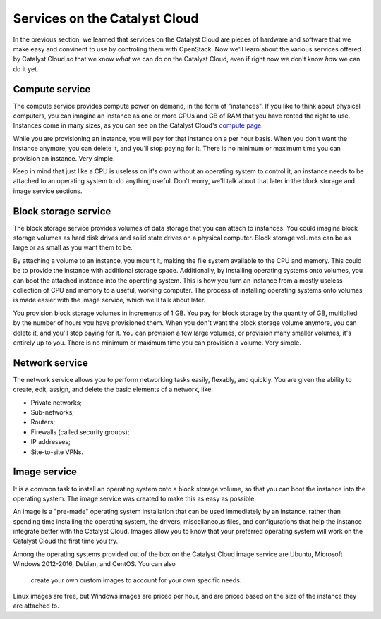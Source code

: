 .. _services_on_the_catalyst_cloud:

##############################
Services on the Catalyst Cloud
##############################

In the previous section, we learned that services on the Catalyst Cloud are
pieces of hardware and software that we make easy and convinent to use by
controling them with OpenStack. Now we'll learn about the various services
offered by Catalyst Cloud so that we know *what* we can do on the Catalyst Cloud,
even if right now we don't know *how* we can do it yet.

.. _compute_basics:

Compute service
===============

The compute service provides compute power on demand, in the form of "instances".
If you like to think about physical computers, you can imagine an instance as
one or more CPUs and GB of RAM that you have rented the right to use. Instances
come in many sizes, as you can see on the Catalyst Cloud's `compute page`_.

.. _`compute page`: https://catalystcloud.nz/services/iaas/compute/#prices

While you are provisioning an instance, you will pay for that instance on a per hour
basis. When you don't want the instance anymore, you can delete it, and you'll
stop paying for it. There is no minimum or maximum time you can provision an instance.
Very simple.

Keep in mind that just like a CPU is useless on it's own without an operating
system to control it, an instance needs to be attached to an operating system
to do anything useful. Don't worry, we'll talk about that later in the block
storage and image service sections.

Block storage service
=====================

The block storage service provides volumes of data storage that you can attach
to instances. You could imagine block storage volumes as hard disk drives and
solid state drives on a physical computer. Block storage volumes can be as large
or as small as you want them to be.

By attaching a volume to an instance, you mount it, making the file system
available to the CPU and memory. This could be to provide the instance
with additional storage space. Additionally, by installing operating systems
onto volumes, you can boot the attached instance into the operating system. This
is how you turn an instance from a mostly useless collection of CPU and memory
to a useful, working computer. The process of installing operating systems onto
volumes is made easier with the image service, which we'll talk about later.

You provision block storage volumes in increments of 1 GB. You pay for block storage
by the quantity of GB, multiplied by the number of hours you have provisioned them.
When you don't want the block storage volume anymore, you can delete it, and you'll
stop paying for it. You can provision a few large volumes, or provision many smaller
volumes, it's entirely up to you. There is no minimum or maximum time you can
provision a volume. Very simple.

Network service
===============

The network service allows you to perform networking tasks easily, flexably, and
quickly. You are given the ability to create, edit, assign, and delete the basic
elements of a network, like:

* Private networks;
* Sub-networks;
* Routers;
* Firewalls (called security groups);
* IP addresses;
* Site-to-site VPNs.

Image service
=============

It is a common task to install an operating system onto a block storage volume,
so that you can boot the instance into the operating system. The image service
was created to make this as easy as possible.

An image is a "pre-made" operating system installation that can be used immediately
by an instance, rather than spending time installing the operating system, the
drivers, miscellaneous files, and configurations that help the instance integrate
better with the Catalyst Cloud. Images allow you to know that your preferred
operating system will work on the Catalyst Cloud the first time you try.

Among the operating systems provided out of the box on the Catalyst Cloud image
service are Ubuntu, Microsoft Windows 2012-2016, Debian, and CentOS. You can also
 create your own custom images to account for your own specific needs.

Linux images are free, but Windows images are priced per hour, and are priced
based on the size of the instance they are attached to.
